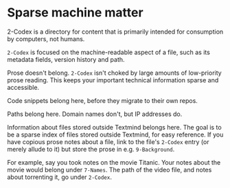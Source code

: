 * Sparse machine matter

2-Codex is a directory for content that is primarily intended for consumption by computers, not humans. 

=2-Codex= is focused on the machine-readable aspect of a file, such as its metadata fields, version history and path.

Prose doesn't belong.  =2-Codex= isn't choked by large amounts of low-priority prose reading.  This keeps your important technical information sparse and accessible.

Code snippets belong here, before they migrate to their own repos.

Paths belong here.  Domain names don't, but IP addresses do.

Information about files stored outside Textmind belongs here.  The goal is to be a sparse index of files stored outside Textmind, for easy reference.  If you have copious prose notes about a file, link to the file's =2-Codex= entry (or merely allude to it) but store the prose in e.g.  =9-Background=.  

For example, say you took notes on the movie Titanic.  Your notes about the movie would belong under =7-Names=.  The path of the video file, and notes about torrenting it, go under =2-Codex=.  
